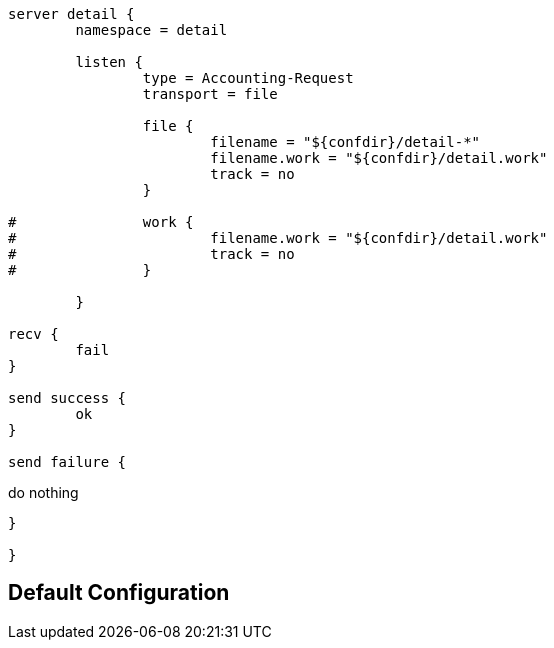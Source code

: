 ```
server detail {
	namespace = detail

	listen {
		type = Accounting-Request
		transport = file

		file {
			filename = "${confdir}/detail-*"
			filename.work = "${confdir}/detail.work"
			track = no
		}

#		work {
#			filename.work = "${confdir}/detail.work"
#			track = no
#		}

	}

recv {
	fail
}

send success {
	ok
}

send failure {
```
do nothing
```
}

}
```

== Default Configuration

```
```

// Copyright (C) 2025 Network RADIUS SAS.  Licenced under CC-by-NC 4.0.
// This documentation was developed by Network RADIUS SAS.

